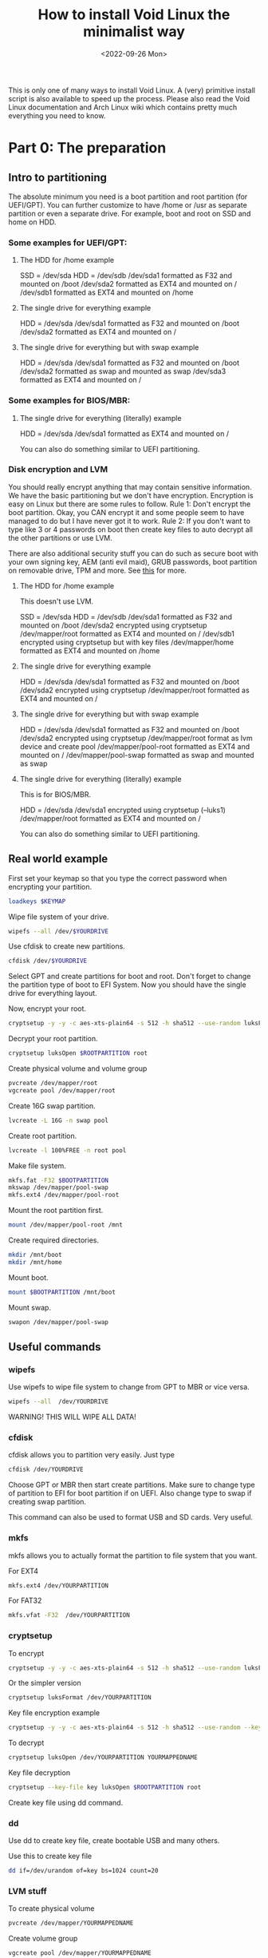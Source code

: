 #+title: How to install Void Linux the minimalist way
#+DATE: <2022-09-26 Mon>
#+DESCRIPTION: This post shows you how to install Void Linux the way you want it to be.

This is only one of many ways to install Void Linux. A (very) primitive install script is also available to speed up the process. Please also read the Void Linux documentation and Arch Linux wiki which contains pretty much everything you need to know.

* Part 0: The preparation
:PROPERTIES:
:CUSTOM_ID: preparation
:END:

** Intro to partitioning
:PROPERTIES:
:CUSTOM_ID: partitioning
:END:

The absolute minimum you need is a boot partition and root partition (for UEFI/GPT). You can further customize to have /home or /usr as separate partition or even a separate drive. For example, boot and root on SSD and home on HDD.

*** Some examples for UEFI/GPT:
:PROPERTIES:
:CUSTOM_ID: example-partitioning-uefi
:END:
**** The HDD for /home example
:PROPERTIES:
:CUSTOM_ID: two-drives
:END:

SSD = /dev/sda
HDD = /dev/sdb
/dev/sda1 formatted as F32 and mounted on /boot
/dev/sda2 formatted as EXT4 and mounted on /
/dev/sdb1 formatted as EXT4 and mounted on /home

**** The single drive for everything example
:PROPERTIES:
:CUSTOM_ID: single-drive
:END:

HDD = /dev/sda
/dev/sda1 formatted as F32 and mounted on /boot
/dev/sda2 formatted as EXT4 and mounted on /

**** The single drive for everything but with swap example
:PROPERTIES:
:CUSTOM_ID: single-drive-with-swap
:END:

HDD = /dev/sda
/dev/sda1 formatted as F32 and mounted on /boot
/dev/sda2 formatted as swap and mounted as swap
/dev/sda3 formatted as EXT4 and mounted on /

*** Some examples for BIOS/MBR:
:PROPERTIES:
:CUSTOM_ID: example-partitioning-bios
:END:
**** The single drive for everything (literally) example
:PROPERTIES:
:CUSTOM_ID: single-drive-bios
:END:

HDD = /dev/sda
/dev/sda1 formatted as EXT4 and mounted on /

You can also do something similar to UEFI partitioning.

*** Disk encryption and LVM
:PROPERTIES:
:CUSTOM_ID: disk-encryption
:END:

You should really encrypt anything that may contain sensitive information. We have the basic partitioning but we don't have encryption. Encryption is easy on Linux but there are some rules to follow. Rule 1: Don't encrypt the boot partition. Okay, you CAN encrypt it and some people seem to have managed to do but I have never got it to work. Rule 2: If you don't want to type like 3 or 4 passwords on boot then create key files to auto decrypt all the other partitions or use LVM.

There are also additional security stuff you can do such as secure boot with your own signing key, AEM (anti evil maid), GRUB passwords, boot partition on removable drive, TPM and more. See [[https://wiki.archlinux.org/title/security][this]] for more.

**** The HDD for /home example
:PROPERTIES:
:CUSTOM_ID: two-drives-with-encryption
:END:

This doesn't use LVM.

SSD = /dev/sda
HDD = /dev/sdb
/dev/sda1 formatted as F32 and  mounted on /boot
/dev/sda2 encrypted using cryptsetup
/dev/mapper/root formatted as EXT4 and mounted on /
/dev/sdb1 encrypted using cryptsetup but with key files
/dev/mapper/home formatted as EXT4 and mounted on /home

**** The single drive for everything example
:PROPERTIES:
:CUSTOM_ID: single-drive-encryption
:END:

HDD = /dev/sda
/dev/sda1 formatted as F32 and mounted on /boot
/dev/sda2 encrypted using cryptsetup
/dev/mapper/root formatted as EXT4 and mounted on /

**** The single drive for everything but with swap example
:PROPERTIES:
:CUSTOM_ID: single-drive-with-swap-encryption
:END:

HDD = /dev/sda
/dev/sda1 formatted as F32 and mounted on /boot
/dev/sda2 encrypted using cryptsetup
/dev/mapper/root format as lvm device and create pool
/dev/mapper/pool-root formatted as EXT4 and mounted on /
/dev/mapper/pool-swap formatted as swap and mounted as swap
**** The single drive for everything (literally) example
:PROPERTIES:
:CUSTOM_ID: single-drive-bios-encryption
:END:

This is for BIOS/MBR.

HDD = /dev/sda
/dev/sda1 encrypted using cryptsetup (--luks1)
/dev/mapper/root formatted as EXT4 and mounted on /

You can also do something similar to UEFI partitioning.

** Real world example
:PROPERTIES:
:CUSTOM_ID: partitioning-real-world-example
:END:

First set your keymap so that you type the correct password when encrypting your partition.

#+begin_src sh
  loadkeys $KEYMAP
#+end_src

Wipe file system of your drive.

#+begin_src sh
  wipefs --all /dev/$YOURDRIVE
#+end_src

Use cfdisk to create new partitions.

#+begin_src sh
  cfdisk /dev/$YOURDRIVE
#+end_src

Select GPT and create partitions for boot and root. Don't forget to change the partition type of boot to EFI System. Now you should have the single drive for everything layout.

Now, encrypt your root.

#+begin_src sh
  cryptsetup -y -y -c aes-xts-plain64 -s 512 -h sha512 --use-random luksFormat $ROOTPARTITION
#+end_src

Decrypt your root partition.

#+begin_src sh
  cryptsetup luksOpen $ROOTPARTITION root
#+end_src

Create physical volume and volume group

#+begin_src sh
  pvcreate /dev/mapper/root
  vgcreate pool /dev/mapper/root
#+end_src

Create 16G swap partition.

#+begin_src sh
  lvcreate -L 16G -n swap pool
#+end_src

Create root partition.

#+begin_src sh
  lvcreate -l 100%FREE -n root pool
#+end_src

Make file system.

#+begin_src sh
  mkfs.fat -F32 $BOOTPARTITION
  mkswap /dev/mapper/pool-swap
  mkfs.ext4 /dev/mapper/pool-root
#+end_src

Mount the root partition first.

#+begin_src sh
  mount /dev/mapper/pool-root /mnt
#+end_src

Create required directories.

#+begin_src sh
  mkdir /mnt/boot
  mkdir /mnt/home
#+end_src

Mount boot.

#+begin_src sh
  mount $BOOTPARTITION /mnt/boot
#+end_src

Mount swap.

#+begin_src sh
  swapon /dev/mapper/pool-swap
#+end_src

** Useful commands
:PROPERTIES:
:ID: partitioning-useful
:END:

*** wipefs
:PROPERTIES:
:ID: wipefs
:END:

Use wipefs to wipe file system to change from GPT to MBR or vice versa.

#+begin_src sh
  wipefs --all  /dev/YOURDRIVE
#+end_src

WARNING! THIS WILL WIPE ALL DATA!

*** cfdisk
:PROPERTIES:
:ID: cfdisk
:END:

cfdisk allows you to partition very easily. Just type

#+begin_src sh
  cfdisk /dev/YOURDRIVE
#+end_src

Choose GPT or MBR then start create partitions. Make sure to change type of partition to EFI for boot partition if on UEFI. Also change type to swap if creating swap partition.

This command can also be used to format USB and SD cards. Very useful.

*** mkfs
:PROPERTIES:
:ID: mkfs
:END:

mkfs allows you to actually format the partition to file system that you want.

For EXT4

#+begin_src sh
  mkfs.ext4 /dev/YOURPARTITION
#+end_src

For FAT32

#+begin_src sh
  mkfs.vfat -F32  /dev/YOURPARTITION
#+end_src

*** cryptsetup
:PROPERTIES:
:ID: cryptsetup
:END:

To encrypt

#+begin_src sh
  cryptsetup -y -y -c aes-xts-plain64 -s 512 -h sha512 --use-random luksFormat /dev/YOURPARTITION
#+end_src

Or the simpler version

#+begin_src sh
  cryptsetup luksFormat /dev/YOURPARTITION
#+end_src

Key file encryption example

#+begin_src sh
  cryptsetup -y -y -c aes-xts-plain64 -s 512 -h sha512 --use-random --key-file key luksFormat $ROOTPARTITION
#+end_src

To decrypt

#+begin_src sh
  cryptsetup luksOpen /dev/YOURPARTITION YOURMAPPEDNAME
#+end_src

Key file decryption
#+begin_src sh
  cryptsetup --key-file key luksOpen $ROOTPARTITION root
#+end_src

Create key file using dd command.

*** dd
:PROPERTIES:
:ID: dd
:END:

Use dd to create key file, create bootable USB and many others.

Use this to create key file

#+begin_src sh
  dd if=/dev/urandom of=key bs=1024 count=20
#+end_src

*** LVM stuff
:PROPERTIES:
:ID: lvm-stuff
:END:

To create physical volume

#+begin_src sh
  pvcreate /dev/mapper/YOURMAPPEDNAME
#+end_src

Create volume group

#+begin_src sh
  vgcreate pool /dev/mapper/YOURMAPPEDNAME
#+end_src

Create logical volume

#+begin_src sh
  lvcreate -l 50G -n root pool
#+end_src

Create logical volume with all remaining space

#+begin_src sh
  lvcreate -L 100%FREE -n root pool
#+end_src

Use something like home or root or pool for NAME

* Part 1: Base system installation
:PROPERTIES:
:CUSTOM_ID: base-system-installation
:END:

** Install base system
:PROPERTIES:
:CUSTOM_ID: install-base-system
:END:

This will install all the required files and packages to mnt. You can change the repository URL and probably should change some packages. Also add /musl to end of URL for musl version (https://alpha.de.repo.voidlinux.org/current/musl).

See [[../../04/26/how-to-get-m-i-n-i-m-a-l-i-s-t-void-linux-setup.org][this]] to decide which packages to install.

#+begin_src sh
  xbps-install -S -y --repository=https://alpha.de.repo.voidlinux.org/current -r /mnt base-minimal lvm2 cryptsetup grub-x86_64-efi neovim NetworkManager elogind eudev e2fsprogs usbutils pciutils mdocml linux kbd iputils iproute2 ncurses bash oksh dbus-elogind dbus-elogind-libs dbus-elogind-x11 polkit git opendoas
#+end_src

** Miscellaneous things to do
:PROPERTIES:
:CUSTOM_ID: misc-stuff
:END:

Change umask for better security (From Arch Linux wiki).

#+begin_src sh
  sed -i 's/022/077/g' /mnt/etc/profile
#+end_src

If you are using keyfiles then copy the key file to somewhere in /mnt.

#+begin_src sh
  mkdir /mnt/var/local
  cp key /mnt/var/local/
#+end_src

If you are using keyfiles then also add an entry to crypttab to auto decrypt your partition using key file. home is name of the partition, the part after UUID= is a function to get UUID of the partition and the last part is the path to key file.

#+begin_src sh
  echo "home UUID=$(blkid -s UUID -o value $HOMEPARTITION) /var/local/key" > /mnt/etc/crypttab
#+end_src

** Mount the additional stuff
:PROPERTIES:
:CUSTOM_ID: mount-additional
:END:

Mount some devices and stuff that's required.

#+begin_src sh
  for dir in dev proc sys run; do mkdir -p /mnt/$dir ; mount --rbind /$dir /mnt/$dir ; mount --make-rslave /mnt/$dir ; done
#+end_src

** Chroot
:PROPERTIES:
:CUSTOM_ID: chroot
:END:

#+begin_src sh
  chroot /mnt /bin/bash
#+end_src

* Part 2: Basic system setup
:PROPERTIES:
:CUSTOM_ID: basic-system-setup
:END:

In this section, we will setup the system and make it bootable.

** Change root password and set permissions
:PROPERTIES:
:CUSTOM_ID: change-root-password-and-set-permissions
:END:

Change root password.

#+begin_src sh
  passwd root
#+end_src

Set ownership of /. The first root is the user root and second root is the group root.

#+begin_src sh
  chown root:root /
#+end_src

Set permission.

#+begin_src sh
  chmod 755 /
#+end_src

** Create user
:PROPERTIES:
:CUSTOM_ID: create-user
:END:

Add a new user.

#+begin_src sh
  useradd -m -s /bin/oksh -U -G wheel,users,audio,video,input $USERNAME
#+end_src

Set password for new user.

#+begin_src sh
  passwd $USERNAME
#+end_src

** Setup locale, time zone, network services etc
:PROPERTIES:
:CUSTOM_ID: setup-locale-timezone-network
:END:

Set locale. Make sure to change if different.

#+begin_src sh
  en_US.UTF-8 UTF-8" >> /etc/default/libc-locales
#+end_src

If using glibc instead of musl then set glibc-locales as well.

#+begin_src sh
  xbps-reconfigure -f glibc-locales
#+end_src

Set timezone.

#+begin_src sh
  ln -s /usr/share/zoneinfo/$TIMEZONE > /etc/localtime
#+end_src

Sync the hardware/bios clock.

#+begin_src sh
  hwclock --systohc --utc
#+end_src

Set host name.

#+begin_src sh
  echo $HOSTNAME > /etc/hostname
#+end_src

If you want to auto decrypt on boot then add an entry in dracut.

#+begin_src sh
  echo 'install_items+=" /var/local/key /etc/crypttab "' > /etc/dracut.conf.d/10-crypt.conf
#+end_src

Make sure to use this to enable only the features needed for your PC.

#+begin_src sh
  echo 'hostonly=yes' > /etc/dracut.conf.d/hostonly.conf
#+end_src

Add some services that you want like NetworkManager.

#+begin_src sh
  ln -s /etc/sv/NetworkManager /var/service/
  ln -s /etc/sv/dbus /var/service/
  ln -s /etc/sv/polkitd /var/service/
  ln -s /etc/sv/elogind /var/service/
#+end_src

Add the user to network so that user can use nmtui without root permission.

#+begin_src sh
  gpasswd -a "$USERNAME" network
#+end_src

I also setup doas so that when I boot into the system, I can use doas.

#+begin_src sh
  echo "permit persist keepenv :wheel" > /etc/doas.conf
  echo "permit nopass keepenv root" >> /etc/doas.conf
  echo "permit nopass keepenv :wheel cmd reboot" >> /etc/doas.conf
  echo "permit nopass keepenv :wheel cmd poweroff" >> /etc/doas.conf
  echo "permit nopass keepenv :wheel cmd zzz" >> /etc/doas.conf
  echo "permit nopass keepenv :wheel cmd ZZZ" >> /etc/doas.conf
#+end_src

** Setup fstab
:PROPERTIES:
:CUSTOM_ID: setup-fstab
:END:

Note: fstab is pronounced fs tab (for file system table). Not f stab :).

Here just change the variable to the partition that will be mounted on startup.

#+begin_src sh
  echo "UUID=$(blkid -s UUID -o value $HOMEPARTITION) /home   ext4    defaults                0       0" > /etc/fstab
  echo "UUID=$(blkid -s UUID -o value $ROOTPARTITION) /   ext4    defaults                    0       0" >> /etc/fstab
  echo "UUID=$(blkid -s UUID -o value $SWAPPARTITION) none   swap    defaults                    0       0" >> /etc/fstab
  echo "UUID=$(blkid -s UUID -o value $BOOTPARTITION) /boot   vfat    defaults                    0       0" >> /etc/fstab
#+end_src

For example, in this case, $BOOTPARTITION should be something like /dev/sda1, $ROOTPARTITION is /dev/mapper/pool-root, $SWAPARTITION is /dev/mapper/pool-swap.

If using key file for home or other partition then make sure to use the one that is going to be mounted. For example, /dev/mapper/home if not using LVM and /dev/mapper/pool-home if using LVM.

** Setup boot loader
:PROPERTIES:
:CUSTOM_ID: setup-bootloader
:END:

Note: This section can be improved so that it is easier.

Add this to allow decryption of encrypted partition.

#+begin_src sh
  echo "GRUB_ENABLE_CRYPTODISK=y" >> /etc/default/grub
#+end_src

Add this to specify the encrypted partition.

#+begin_src sh
  echo "rd.auto=1 cryptdevice=UUID= quiet" >> /etc/default/grub
#+end_src

Now, copy the UUID of the encrypted partition. In this case it is /dev/sda2.

#+begin_src sh
  echo "UUID=$(blkid -s UUID -o value $ROOTPARTITIONORG)" >> /etc/default/grub
#+end_src

Edit the grub config.

#+begin_src sh
  vim /etc/default/grub
#+end_src

Make sure to combine them so that it is like this.

#+begin_src sh
  GRUB_CMDLINE_LINUX_DEFAULT="loglevel=4 rd.auto=1 cryptdevice=UUID=$YOURUUID:lvm quiet"
#+end_src

The :lvm is needed if you are using LVM. If not then you can omit this part.

Now, install and configure bootloader.

#+begin_src sh
  grub-install --target=x86_64-efi --efi-directory=/boot --bootloader-id="Void Linux" --recheck
  grub-mkconfig -o /boot/grub/grub.cfg
#+end_src

Most bios are buggy and they assume the directory and file names to boot from. To solve this, copy the necessary stuff to the directory that windows use. And rename them to the one that windows use.

#+begin_src sh
  mkdir /boot/EFI/BOOT
  cp "/boot/EFI/Void Linux/grubx64.efi" /boot/EFI/BOOT/bootx64.efi
  rm -rf "/boot/EFI/Void Linux"
#+end_src

** Reconfigure kernel
:PROPERTIES:
:CUSTOM_ID: reconfigure-kernel
:END:

Reconfigure kernel to build all the modules, firmwares and set dracut etc.

#+begin_src sh
  xbps-reconfigure -fa
#+end_src

** Reboot
:PROPERTIES:
:CUSTOM_ID: reboot
:END:

Just do

#+begin_src sh
  reboot
#+end_src

to reboot into your new system.

* Part 3: Ricing
:PROPERTIES:
:CUSTOM_ID: ricing
:END:

In this section, we will install some additional software, remove unnecessary services and setup more services and dotfiles.

** Install software
:PROPERTIES:
:CUSTOM_ID: ricing-install-software
:END:

This section lists some packages that I use. Some of the packages are there just so people can choose it as an option.

**** Install additional repo
:PROPERTIES:
:CUSTOM_ID: ricing-install-software-repo
:END:

#+begin_src sh
  xbps-install -S -y void-repo-nonfree
#+end_src

**** Media packages
:PROPERTIES:
:CUSTOM_ID: ricing-install-software-media
:END:

Leave out bluetooth if you don't use them. Install stuff for alsa and jack if you use them.

#+begin_src sh
  xbps-install -S -y pipewire libspa-bluetooth mpv yt-dlp ffmpeg pipe-viewer pulsemixer ncmpcpp mpd cmus mpc newsboat sxiv
#+end_src

**** Graphics drivers
:PROPERTIES:
:CUSTOM_ID: ricing-install-software-graphics-drivers
:END:

Includes Intel and amd. You should only need one of them.

#+begin_src sh
  xbps-install -S -y mesa mesa-dri vulkan-loader mesa-vaapi mesa-vdpa vdpauinfo libva-utils libva-vdpau-driver xf86-video-amdgpu mesa-vulkan-radeon intel-video-accel mesa-vulkan-intel xf86-video-intel
#+end_src

**** Browsers
:PROPERTIES:
:CUSTOM_ID: ricing-install-software-browsers
:END:

Don't install tor browser if on musl. Use flatpak instead.

#+begin_src sh
  xbps-install -S -y firefox chromium netsurf w3m lynx torbrowser-launcher
#+end_src

**** Android
:PROPERTIES:
:CUSTOM_ID: ricing-install-software-android
:END:

#+begin_src sh
  xbps-install -S -y android-tools simple-mtpfs android-udev-rules
#+end_src

**** Printer
:PROPERTIES:
:CUSTOM_ID: ricing-install-software-printer
:END:

#+begin_src sh
  xbps-install -S -y cups cups-filters sane gutenprint
#+end_src

**** Japanese/Chinese/Korean input method.
:PROPERTIES:
:CUSTOM_ID: ricing-install-software-input-method
:END:

#+begin_src sh
  xbps-install -S -y fcitx fcitx-mozc fcitx-configtool libfcitx-gtk3 libfcitx-gtk libfcitx
#+end_src

**** Hostname resolution
:PROPERTIES:
:CUSTOM_ID: ricing-install-software-hostname-resolution
:END:

Don't install nss-mdns if on musl. (To be updated)

#+begin_src sh
  xbps-install -S -y avahi avahi-utils nss-mdns nsss mDNSResponder
#+end_src

**** Bluetooth
:PROPERTIES:
:CUSTOM_ID: ricing-install-software-bluetooth
:END:

#+begin_src sh
  xbps-install -S -y bluez
#+end_src

**** Things needed to compile suckless tools.
:PROPERTIES:
:CUSTOM_ID: ricing-install-software-compile
:END:

#+begin_src sh
 xbps-install -S -y  pkg-config libX11-devel libXft-devel libXinerama-devel libXrandr-devel make tcc gcc libgcc-devel musl musl-devel glib glib-devel
#+end_src

**** Fonts
:PROPERTIES:
:CUSTOM_ID: ricing-install-software-fonts
:END:

#+begin_src sh
    xbps-install -S -y noto-fonts-cjk noto-fonts-emoji noto-fonts-ttf noto-fonts-ttf-extra font-awesome
#+end_src

**** Office
:PROPERTIES:
:CUSTOM_ID: ricing-install-software-office
:END:

#+begin_src sh
  xbps-install -S -y libreoffice texlive-bin
#+end_src

**** Image editors
:PROPERTIES:
:CUSTOM_ID: ricing-install-software-image-editors
:END:

#+begin_src sh
  xbps-install -S -y gimp inkskape krita
#+end_src

**** Virtual Machine
:PROPERTIES:
:CUSTOM_ID: ricing-install-software-virtual-machine
:END:

#+begin_src sh
  xbps-install -S -y virt-manager virt-manager-tools libvirt qemu
#+end_src

**** xorg
:PROPERTIES:
:CUSTOM_ID: ricing-install-software-xorg
:END:

#+begin_src sh
  xbps-install -S -y xorg-minimal
#+end_src

**** Text editors
:PROPERTIES:
:CUSTOM_ID: ricing-install-software-text-editors
:END:

#+begin_src sh
  xbps-install -S -y emacs-gtk3 neovim sam
#+end_src

**** Password managers
:PROPERTIES:
:CUSTOM_ID: ricing-install-software-password-managers
:END:

#+begin_src sh
  xbps-install -S -y keepassxc pass
#+end_src

**** Misc
:PROPERTIES:
:CUSTOM_ID: ricing-install-software-misc
:END:

#+begin_src sh
  xbps-install -S -y htop calcurse wget curl cmatrix neofetch dunst dosfstools libnotify exfat-utils ntfs-3g maim xclip socklog-void ntp  snooze xset xsetroot man-db setxkbmap xdg-user-dirs xrandr xss-lock unzip unrar intel-ucode ufw arandr xdpyinfo redshift man-pages man-pages-posix xdotool xrdb tmux xwallpaper unclutter-xfixes atool picom aria2 python3-pip libinput less openssh flatpak xdg-user-dirs-gtk xdg-desktop-portal xdg-desktop-portal-gtk python3-distro python3-magic libcaca python3-dbus libinput-gestures tlp-rdw smartmontools acpilight
#+end_src

**** Flatpak
:PROPERTIES:
:CUSTOM_ID: ricing-install-software-flatpak
:END:

#+begin_src sh
  flatpak --user remote-add --if-not-exists flathub https://flathub.org/repo/flathub.flatpakrepo
#+end_src

**** Flatpak apps
:PROPERTIES:
:CUSTOM_ID: ricing-install-software-flatpak-apps
:END:

#+begin_src sh
  flatpak --user install flathub com.microsoft.Teams
  flatpak --user install flathub org.kde.kdenlive
  flatpak --user install flathub com.valvesoftware.Steam
  flatpak --user install flathub com.bitwarden.desktop
  flatpak --user install flathub com.github.micahflee.torbrowser-launcher
#+end_src

** Remove unnecessary services
:PROPERTIES:
:CUSTOM_ID: remove-unnecessary-services
:END:

Remove unless you need them.

#+begin_src sh
rm /var/service/agetty-tty6
rm /var/service/agetty-tty5
rm /var/service/agetty-tty4
rm /var/service/agetty-tty3

touch /etc/sv/agetty-tty6/down
touch /etc/sv/agetty-tty5/down
touch /etc/sv/agetty-tty4/down
touch /etc/sv/agetty-tty3/down
#+end_src

** Setup services, dotfiles etc
:PROPERTIES:
:CUSTOM_ID: setup-services-dotfiles-etc
:END:

Enable firewall

#+begin_src sh
  xbps-reconfigure ufw
  ufw enable
#+end_src

Enable some services on startup.

#+begin_src sh
  ln -s /etc/sv/ufw /var/service/
  ln -s /etc/sv/socklog-unix /var/service/
  ln -s /etc/sv/nanoklogd /var/service/
  ln -s /etc/sv/avahi-daemon /var/service/
  ln -s /etc/sv/cupsd /var/service/
  ln -s /etc/sv/isc-ntpd /var/service/
  ln -s /etc/sv/libvirtd /var/service/
  ln -s /etc/sv/virtlockd /var/service/
  ln -s /etc/sv/virtlogd /var/service/
  ln -s /etc/sv/bluetoothd /var/service/
  ln -s /etc/sv/tlp /var/service/
#+end_src

Add user to group so you can use virtual machines and bluetooth.

#+begin_src sh
  gpasswd -a "$USER" libvirt
  gpasswd -a "$USER" bluetooth
  gpasswd -a "$USER" kvm
#+end_src

Enable hostname resolution in avahi.

#+begin_src sh
  echo "passwd:         files" > /etc/nsswitch.conf
  echo "group:          files" >> /etc/nsswitch.conf
  echo "shadow:         files" >> /etc/nsswitch.conf
  echo "hosts:          files mdns mdns4_minimal mdns4 myhostname mdns_minimal [NOTFOUND=return] dns" >> /etc/nsswitch.conf
  echo "networks:       files" >> /etc/nsswitch.conf
  echo "protocols:      files" >> /etc/nsswitch.conf
  echo "services:       files" >> /etc/nsswitch.conf
  echo "ethers:         files" >> /etc/nsswitch.conf
  echo "rpc:            files" >> /etc/nsswitch.conf
#+end_src

Lock before suspend

#+begin_src sh
  echo "#!/bin/sh" > /etc/zzz.d/suspend/lockbefore
  echo "xset s activate" >> /etc/zzz.d/suspend/lockbefore
  echo "sleep 1" >> /etc/zzz.d/suspend/lockbefore
  chmod +x /etc/zzz.d/suspend/lockbefore
#+end_src

Rootless xorg for security.

#+begin_src sh
  sed -i 's/yes/no/g' /etc/X11/Xwrapper.config
#+end_src

Lock down boot for security.

#+begin_src sh
  chmod 700 /boot
#+end_src

Lock down root account.

#+begin_src sh
  doas passwd --lock root
#+end_src

Create directories and files so that they do not get created in $HOME

#+begin_src sh
  mkdir -p .config/mpd/playlists .local/bin .local/share/bash .local/share/calcurse/notes .local/share/gnupg .local/share/newsboat .local/share/pass .local/share/python .config/git .local/share/games

  touch .local/share/python/python_history
  touch .config/git/config
  touch .config/git/credentials
#+end_src

Install dwm, st, dmenu, dwmblocks, slock and copy dotfiles to the appropriate directories.

#+begin_src sh
  # Create directory for all these stuffs.
  mkdir -p /home/$USER/.local/share/gitstuff
  cd /home/$USER/.local/share/gitstuff # Change directory to new directory.

  # Clone and install my dwm configuration.
  git clone https://gitlab.com/zagyarakushi/mydwm
  cd mydwm
  make
  doas make install
  cd /home/$USER/.local/share/gitstuff

  # Clone and install my st configuration.
  git clone https://gitlab.com/zagyarakushi/myst
  cd myst
  make
  doas make install
  cd /home/$USER/.local/share/gitstuff

  # Clone and install my dmenu configuraiton.
  git clone https://gitlab.com/zagyarakushi/mydmenu
  cd mydmenu
  make
  doas make install
  cd /home/$USER/.local/share/gitstuff

  # Clone and install my dwmblocks configuration.
  git clone https://gitlab.com/zagyarakushi/mydwmblocks
  cd mydwmblocks
  make
  doas make install
  cd /home/$USER/.local/share/gitstuff

  # Clone and install my slock configuration.
  git clone https://gitlab.com/zagyarakushi/myslock
  cd myslock
  make
  doas make install
  cd /home/$USER/.local/share/gitstuff

  # Clone and setup my dotfiles.
  git clone https://gitlab.com/zagyarakushi/myrice
  cd myrice
  #cp -r .bashrc .profile .config .local .themes .icons /home/$USER/

  ln -sv .bashrc ~/.bashrc
  ln -sv .profile ~/.profile
  ln -sv .config ~/.config
  ln -sv .local ~/.local
  ln -sv .themes ~/.themes
  ln -sv .icons ~/.icons
#+end_src

* Part 4: The scripts
:PROPERTIES:
:CUSTOM_ID: the-scripts
:END:

You can automate the installation, setup and ricing by using scripts.

See [[https://gitlab.com/zagyarakushi/zarbs][this repo]] for more information 

* Conclusion
:PROPERTIES:
:CUSTOM_ID: conclusion
:END:

This is just how I install Void Linux. The installation method is very similar for other distribution such as Arch Linux, Gentoo and others. Some differences are in packages names, different services and configuration files.

You should be able to install any linux distribution (and maybe even BSDs!) now.
You also should be able to setup anything that a person could expect from Ubuntu or Windows to work out of the box.

If you have created your own script then next time you setup your machine, all you have to do is input passwords, do tiny amount of manual configuration and it will be setup just the way you want it.

* Want to help?
:PROPERTIES:
:CUSTOM_ID: want-to-help
:END:

Other than donating, you can share it! This website disallow all bots from crawling and indexing so without your help, no one would discover this website.
